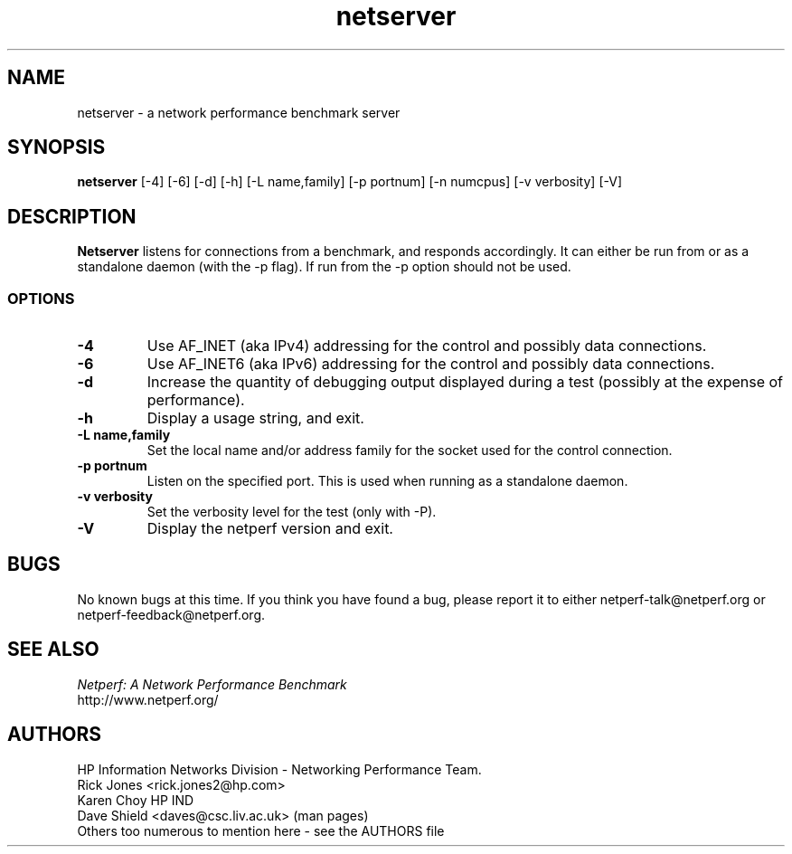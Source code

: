 .TH netserver 1 ""
.SH NAME

netserver \- a network performance benchmark server

.SH SYNOPSIS

.B netserver
[-4]
[-6]
[-d]
[-h]
[-L name,family]
[-p portnum]
[-n numcpus]
[-v verbosity]
[-V]

.SH DESCRIPTION
.B Netserver
listens for connections from a
.C netperf
benchmark, and responds accordingly.
It can either be run from
.C inetd
or as a standalone daemon (with the -p flag). If run from
.C inetd
the -p option should not be used.

.SS OPTIONS
.TP
.B \-4
Use AF_INET (aka IPv4) addressing for the control and possibly data
connections.
.TP
.B \-6
Use AF_INET6 (aka IPv6) addressing for the control and possibly data
connections.
.TP
.B \-d
Increase the quantity of debugging output displayed during
a test (possibly at the expense of performance).
.TP
.B \-h
Display a usage string, and exit.
.TP
.B \-L name,family
Set the local name and/or address family for the socket used for
the control connection.
.TP
.B \-p portnum
Listen on the specified port.
This is used when running as a standalone daemon.
.TP
.B \-v verbosity
Set the verbosity level for the test (only with -P).
.TP
.B \-V
Display the netperf version and exit.

.SH BUGS
No known bugs at this time. If you think you have found a bug, please report it to either netperf-talk@netperf.org or netperf-feedback@netperf.org.

.SH SEE ALSO
.C netperf
.br
.I
Netperf: A Network Performance Benchmark
.br
http://www.netperf.org/

.SH AUTHORS
HP Information Networks Division - Networking Performance Team.
.br
Rick Jones	<rick.jones2@hp.com>
.br
Karen Choy	HP IND
.br
Dave Shield	<daves@csc.liv.ac.uk>	(man pages)
.br
Others too numerous to mention here - see the AUTHORS file
